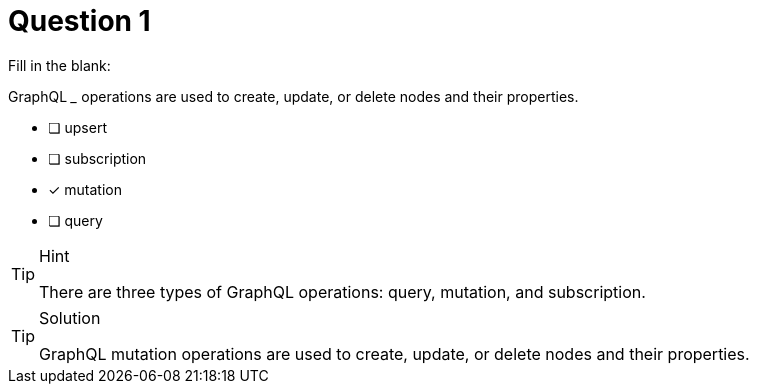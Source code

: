 [.question]
= Question 1

Fill in the blank:

GraphQL _____ operations are used to create, update, or delete nodes and their properties.

- [ ] upsert
- [ ] subscription
- [x] mutation
- [ ] query

[TIP,role=hint]
.Hint
====
There are three types of GraphQL operations: query, mutation, and subscription.
====


[TIP,role=solution]
.Solution
====
GraphQL mutation operations are used to create, update, or delete nodes and their properties.
====